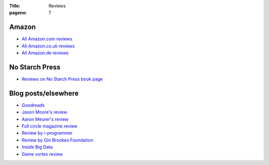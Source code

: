 :Title: Reviews
:pageno: 7

Amazon
======

- `All Amazon.com reviews
  <http://www.amazon.com/Doing-Math-Python-Programming-Statistics/product-reviews/1593276400/ref=cm_cr_dp_see_all_summary?ie=UTF8&showViewpoints=1&sortBy=byRankDescending>`__
- `All Amazon.co.uk reviews <http://www.amazon.co.uk/product-reviews/1593276400/ref=cm_cr_dp_see_all_summary?ie=UTF8&showViewpoints=1&sortBy=helpful>`__
- `All Amazon.de reviews <http://www.amazon.de/product-reviews/1593276400/ref=cm_cr_dp_see_all_summary?ie=UTF8&showViewpoints=1&sortBy=helpful>`__

No Starch Press
===============

- `Reviews on No Starch Press book page <https://www.nostarch.com/doingmathwithpython#reviews>`__

Blog posts/elsewhere
====================

- `Goodreads <https://www.goodreads.com/review/show/1485573224?book_show_action=false&from_review_page=1>`__
- `Jason Moore's review <http://www.moorepants.info/blog/doing-math-with-python-review.html>`__
- `Aaron Meurer's review <https://asmeurer.github.io/blog/posts/doing-math-with-python-by-amit-saha-book-review/>`__
- `Full circle magazine review <http://fullcirclemagazine.org/issue-104/>`__
- `Review by i-programmer <http://www.i-programmer.info/bookreviews/62-python/9247-doing-math-with-python.html>`__
- `Review by Gin Brookes Foundation <http://www.ginbrookesfoundation.org/showArticle/73>`__
- `Inside Big Data <http://insidebigdata.com/2015/11/23/book-review-doing-math-with-python/>`__
- `Game vortex review <http://www.gamevortex.com/gamevortex/sound_rev.php/299>`__
